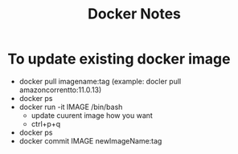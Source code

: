 #+title: Docker Notes
#+DESCRIPTION: few notes about work and so on

* To update existing docker image
 + docker pull imagename:tag
   (example: docler pull amazoncorrentto:11.0.13)
 + docker ps
 + docker run -it IMAGE /bin/bash
   - update cuurent image how you want
   - ctrl+p+q
 + docker ps
 + docker commit IMAGE newImageName:tag

